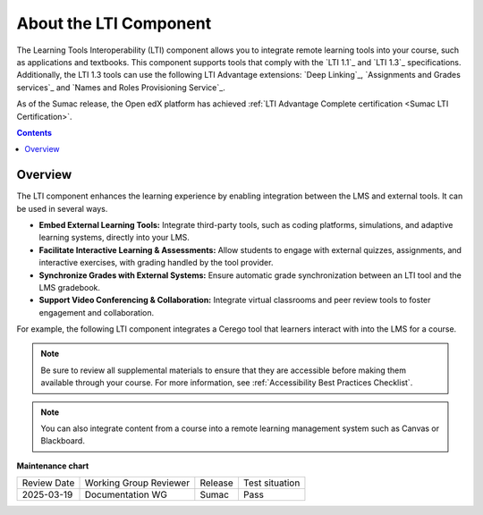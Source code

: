 .. _About the LTI Component:

###########################
About the LTI Component
###########################

.. tags:: educator, concept

The Learning Tools Interoperability (LTI) component allows you to integrate
remote learning tools into your course, such as applications and textbooks.
This component supports tools that comply with the `LTI 1.1`_ and `LTI 1.3`_ specifications.
Additionally, the LTI 1.3 tools can use the following LTI Advantage extensions:
`Deep Linking`_, `Assignments and Grades services`_ and
`Names and Roles Provisioning Service`_.

As of the Sumac release, the Open edX platform has achieved :ref:`LTI Advantage Complete certification <Sumac LTI Certification>`.

.. contents:: Contents
   :local:
   :depth: 2


*********************
Overview
*********************

The LTI component enhances the learning experience by enabling integration between the LMS and external tools. It can be used in several ways.

* **Embed External Learning Tools:** Integrate third-party tools, such as coding platforms, simulations, and adaptive learning systems, directly into your LMS.

* **Facilitate Interactive Learning & Assessments:** Allow students to engage with external quizzes, assignments, and interactive exercises, with grading handled by the tool provider.

* **Synchronize Grades with External Systems:** Ensure automatic grade synchronization between an LTI tool and the LMS gradebook.

* **Support Video Conferencing & Collaboration:** Integrate virtual classrooms and peer review tools to foster engagement and collaboration.

For example, the following LTI component integrates a Cerego tool that learners
interact with into the LMS for a course.

.. image:: /_images/educator_references/LTIExample.png
   :alt: A page in the LMS showing the Cerego music player and a question for
    learners to answer about it.


.. note::
  Be sure to review all supplemental materials to ensure that they are accessible
  before making them available through your course. For more information, see
  :ref:`Accessibility Best Practices Checklist`.

.. note::
  You can also integrate content from a course into a remote learning management system such as Canvas or Blackboard.


.. seealso::

 :ref:`LTI Component Settings` (reference)

 :ref:`Enable_LTI_Components` (how-to)

 :ref:`Set up an LTI 1_1 component` (how-to)

 :ref:`Set up an LTI 1_3 component` (how-to)

 :ref:`Enabling and using LTI Advantage features` (how-to)

 :ref:`Using Open edX as an LTI Tool Provider` (concept)


**Maintenance chart**

+--------------+-------------------------------+----------------+--------------------------------+
| Review Date  | Working Group Reviewer        |   Release      |Test situation                  |
+--------------+-------------------------------+----------------+--------------------------------+
| 2025-03-19   |   Documentation WG            |     Sumac      |      Pass                      |
+--------------+-------------------------------+----------------+--------------------------------+

